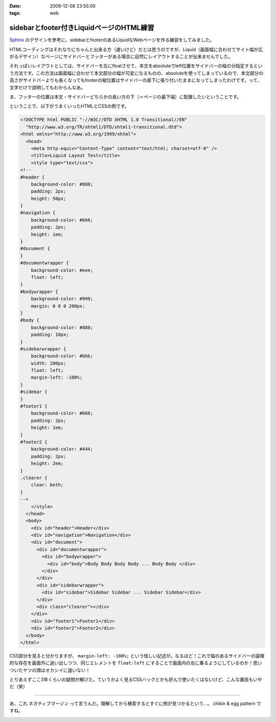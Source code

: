 :date: 2009-12-08 23:55:00
:tags: web

====================================================
sidebarとfooter付きLiquidページのHTML練習
====================================================

Sphinx_ のデザインを参考に、sidebarとfooterのあるLiquidなWebページを作る練習をしてみました。

.. _Sphinx: http://sphinx.shibu.jp/

HTMLコーディングはそれなりにちゃんと出来る方（遅いけど）だとは思うのですが、Liquid（画面幅に合わせてサイト幅が広がるデザイン）なページにサイドバーとフッターがある場合に自然にレイアウトすることが出来ませんでした。

それっぽいレイアウトとしては、サイドバーを左にfloatさせて、本文をabsoluteでleft位置をサイドバーの幅の分指定するという方法です。この方法は画面幅に合わせて本文部分の幅が可変になるものの、absoluteを使ってしまっているので、本文部分の高さがサイドバーよりも長くなってもfooterの縦位置はサイドバーの直下に張り付いたままになってしまったわけです。って、文字だけで説明してもわからんなあ。

ま、フッターの位置は本文・サイドバーどちらかの長い方の下（＝ページの最下端）に配置したいということです。

ということで、以下がうまくいったHTMLとCSSの例です。

.. code-block:: xml

  <!DOCTYPE html PUBLIC "-//W3C//DTD XHTML 1.0 Transitional//EN"
    "http://www.w3.org/TR/xhtml1/DTD/xhtml1-transitional.dtd">
  <html xmlns="http://www.w3.org/1999/xhtml">
    <head>
      <meta http-equiv="Content-Type" content="text/html; charset=utf-8" />
      <title>Liquid Layout Test</title>
      <style type="text/css">
  <!--
  #header {
      background-color: #888;
      padding: 2px;
      height: 50px;
  }
  #navigation {
      background-color: #666;
      padding: 2px;
      height: 1em;
  }
  #document {
  }
  #documentwrapper {
      background-color: #eee;
      float: left;
  }
  #bodywrapper {
      background-color: #999;
      margin: 0 0 0 200px;
  }
  #body {
      background-color: #888;
      padding: 10px;
  }
  #sidebarwrapper {
      background-color: #bbb;
      width: 200px;
      float: left;
      margin-left: -100%;
  }
  #sidebar {
  }
  #footer1 {
      background-color: #666;
      padding: 2px;
      height: 1em;
  }
  #footer2 {
      background-color: #444;
      padding: 2px;
      height: 2em;
  }
  .clearer {
      clear: both;
  }
  -->
      </style>
    </head>
    <body>
      <div id="header">Header</div>
      <div id="navigation">Navigation</div>
      <div id="document">
        <div id="documentwrapper">
          <div id="bodywrapper">
            <div id="body">Body Body Body Body ... Body Body </div>
          </div>
        </div>
        <div id="sidebarwrapper">
          <div id="sidebar">Sidebar Sidebar ... Sidebar Sidebar</div>
        </div>
        <div class="clearer"></div>
      </div>
      <div id="footer1">Footer1</div>
      <div id="footer2">Footer2</div>
    </body>
  </html>


CSS部分を見ると分かりますが、 ``margin-left: -100%;`` という怪しい記述が。なるほど！これで幅のあるサイドバーの論理的な存在を画面外に追い出しつつ、同じエレメントを ``float:left`` にすることで画面内の左に乗るようにしているのか！思いついたヤツの頭はオカシイに違いない！

とりあえずここ3年くらいの疑問が解けた。ていうかよく見るCSSハックとかも好んで使いたくはないけど、こんな裏技もいやだ（笑）

---------------

あ、これ ``ネガティブマージン`` って言うんだ。理解してから検索するとすぐに例が見つかるという...。 chikin & egg pattern ですね。



.. :extend type: text/x-rst
.. :extend:



.. image:: 20091208_sphinx_go1.*
   :width: 33%

.. image:: 20091208_sphinx_go2.*
   :width: 33%

.. image:: 20091208_sphinx_go3.*
   :width: 33%

.. image:: 20091208_sphinx_go4.*
   :width: 33%

